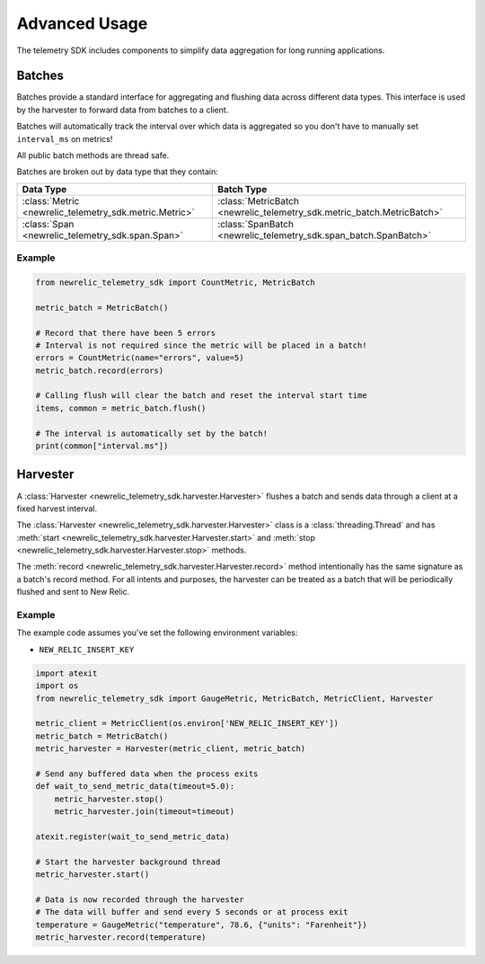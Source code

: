 Advanced Usage
==============

The telemetry SDK includes components to simplify data aggregation for long running applications.

Batches
-------

Batches provide a standard interface for aggregating and flushing data across different data types. This interface is used by the harvester to forward data from batches to a client.

Batches will automatically track the interval over which data is aggregated so you don't have to manually set ``interval_ms`` on metrics!

All public batch methods are thread safe.

Batches are broken out by data type that they contain:

+----------------------------------------------------------+---------------------------------------------------------------------------+
| Data Type                                                | Batch Type                                                                |
+==========================================================+===========================================================================+
| :class:`Metric <newrelic_telemetry_sdk.metric.Metric>`   | :class:`MetricBatch <newrelic_telemetry_sdk.metric_batch.MetricBatch>`    |
+----------------------------------------------------------+---------------------------------------------------------------------------+
| :class:`Span <newrelic_telemetry_sdk.span.Span>`         | :class:`SpanBatch <newrelic_telemetry_sdk.span_batch.SpanBatch>`          |
+----------------------------------------------------------+---------------------------------------------------------------------------+

Example
^^^^^^^

.. code-block:: python

    from newrelic_telemetry_sdk import CountMetric, MetricBatch

    metric_batch = MetricBatch()

    # Record that there have been 5 errors
    # Interval is not required since the metric will be placed in a batch!
    errors = CountMetric(name="errors", value=5)
    metric_batch.record(errors)

    # Calling flush will clear the batch and reset the interval start time
    items, common = metric_batch.flush()

    # The interval is automatically set by the batch!
    print(common["interval.ms"])

Harvester
---------

A :class:`Harvester <newrelic_telemetry_sdk.harvester.Harvester>` flushes a batch and sends data through a client at a fixed harvest interval.

The :class:`Harvester <newrelic_telemetry_sdk.harvester.Harvester>` class is a :class:`threading.Thread` and has :meth:`start <newrelic_telemetry_sdk.harvester.Harvester.start>` and :meth:`stop <newrelic_telemetry_sdk.harvester.Harvester.stop>` methods.

The :meth:`record <newrelic_telemetry_sdk.harvester.Harvester.record>` method intentionally has the same signature as a batch's record method. For all intents and purposes, the harvester can be treated as a batch that will be periodically flushed and sent to New Relic.

Example
^^^^^^^
The example code assumes you've set the following environment variables:

* ``NEW_RELIC_INSERT_KEY``

.. code-block:: python

    import atexit
    import os
    from newrelic_telemetry_sdk import GaugeMetric, MetricBatch, MetricClient, Harvester

    metric_client = MetricClient(os.environ['NEW_RELIC_INSERT_KEY'])
    metric_batch = MetricBatch()
    metric_harvester = Harvester(metric_client, metric_batch)

    # Send any buffered data when the process exits
    def wait_to_send_metric_data(timeout=5.0):
        metric_harvester.stop()
        metric_harvester.join(timeout=timeout)

    atexit.register(wait_to_send_metric_data)

    # Start the harvester background thread
    metric_harvester.start()

    # Data is now recorded through the harvester
    # The data will buffer and send every 5 seconds or at process exit
    temperature = GaugeMetric("temperature", 78.6, {"units": "Farenheit"})
    metric_harvester.record(temperature)
